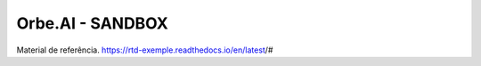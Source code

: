 Orbe.AI - SANDBOX
=================

Material de referência.
https://rtd-exemple.readthedocs.io/en/latest/#
